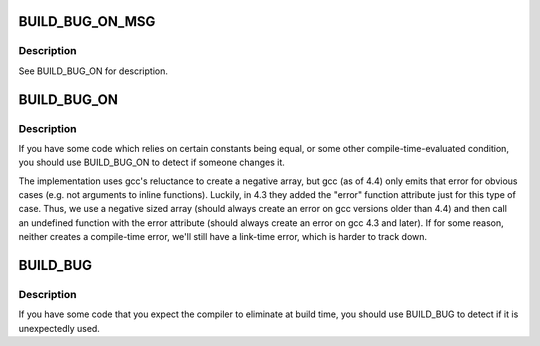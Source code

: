 .. -*- coding: utf-8; mode: rst -*-
.. src-file: include/linux/build_bug.h

.. _`build_bug_on_msg`:

BUILD_BUG_ON_MSG
================

.. c:function::  BUILD_BUG_ON_MSG( cond,  msg)

    break compile if a condition is true & emit supplied error message.

    :param  cond:
        *undescribed*

    :param  msg:
        *undescribed*

.. _`build_bug_on_msg.description`:

Description
-----------

See BUILD_BUG_ON for description.

.. _`build_bug_on`:

BUILD_BUG_ON
============

.. c:function::  BUILD_BUG_ON( condition)

    break compile if a condition is true.

    :param  condition:
        the condition which the compiler should know is false.

.. _`build_bug_on.description`:

Description
-----------

If you have some code which relies on certain constants being equal, or
some other compile-time-evaluated condition, you should use BUILD_BUG_ON to
detect if someone changes it.

The implementation uses gcc's reluctance to create a negative array, but gcc
(as of 4.4) only emits that error for obvious cases (e.g. not arguments to
inline functions).  Luckily, in 4.3 they added the "error" function
attribute just for this type of case.  Thus, we use a negative sized array
(should always create an error on gcc versions older than 4.4) and then call
an undefined function with the error attribute (should always create an
error on gcc 4.3 and later).  If for some reason, neither creates a
compile-time error, we'll still have a link-time error, which is harder to
track down.

.. _`build_bug`:

BUILD_BUG
=========

.. c:function::  BUILD_BUG( void)

    break compile if used.

    :param  void:
        no arguments

.. _`build_bug.description`:

Description
-----------

If you have some code that you expect the compiler to eliminate at
build time, you should use BUILD_BUG to detect if it is
unexpectedly used.

.. This file was automatic generated / don't edit.

